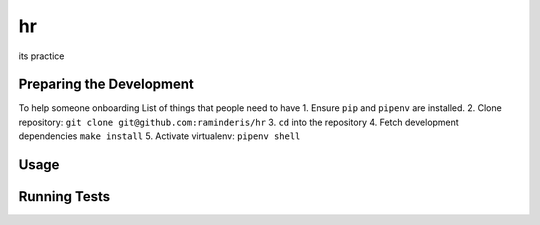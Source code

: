 hr
==

its practice

Preparing the Development
-------------------------

To help someone onboarding
List of things that people need to have
1. Ensure ``pip`` and ``pipenv`` are installed.
2. Clone repository: ``git clone git@github.com:raminderis/hr``
3. ``cd`` into the repository
4. Fetch development dependencies ``make install``
5. Activate virtualenv: ``pipenv shell``

Usage
-----

Running Tests
-------------

